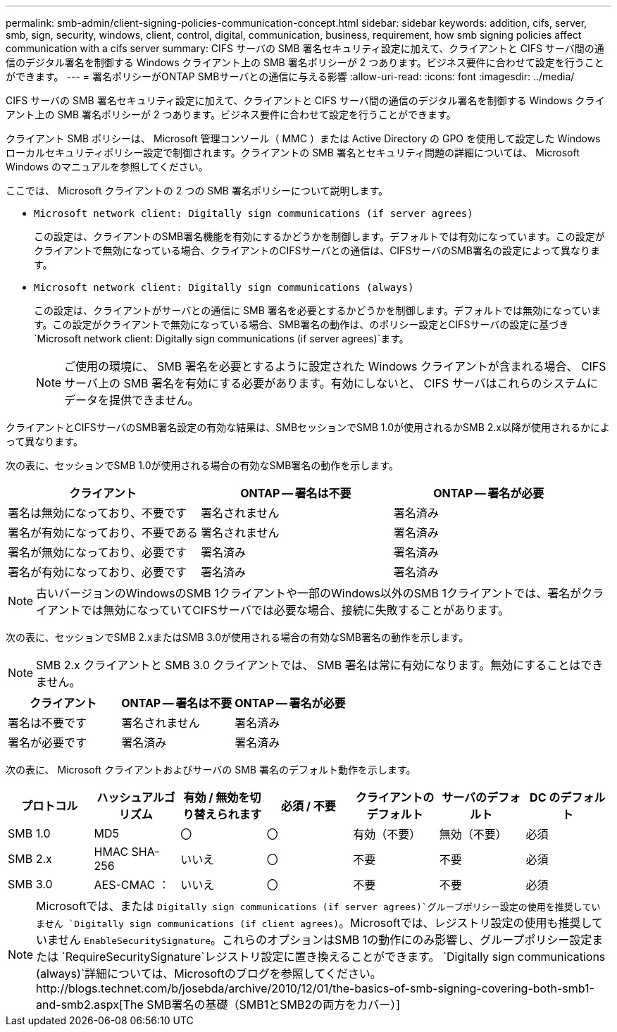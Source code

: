 ---
permalink: smb-admin/client-signing-policies-communication-concept.html 
sidebar: sidebar 
keywords: addition, cifs, server, smb, sign, security, windows, client, control, digital, communication, business, requirement, how smb signing policies affect communication with a cifs server 
summary: CIFS サーバの SMB 署名セキュリティ設定に加えて、クライアントと CIFS サーバ間の通信のデジタル署名を制御する Windows クライアント上の SMB 署名ポリシーが 2 つあります。ビジネス要件に合わせて設定を行うことができます。 
---
= 署名ポリシーがONTAP SMBサーバとの通信に与える影響
:allow-uri-read: 
:icons: font
:imagesdir: ../media/


[role="lead"]
CIFS サーバの SMB 署名セキュリティ設定に加えて、クライアントと CIFS サーバ間の通信のデジタル署名を制御する Windows クライアント上の SMB 署名ポリシーが 2 つあります。ビジネス要件に合わせて設定を行うことができます。

クライアント SMB ポリシーは、 Microsoft 管理コンソール（ MMC ）または Active Directory の GPO を使用して設定した Windows ローカルセキュリティポリシー設定で制御されます。クライアントの SMB 署名とセキュリティ問題の詳細については、 Microsoft Windows のマニュアルを参照してください。

ここでは、 Microsoft クライアントの 2 つの SMB 署名ポリシーについて説明します。

* `Microsoft network client: Digitally sign communications (if server agrees)`
+
この設定は、クライアントのSMB署名機能を有効にするかどうかを制御します。デフォルトでは有効になっています。この設定がクライアントで無効になっている場合、クライアントのCIFSサーバとの通信は、CIFSサーバのSMB署名の設定によって異なります。

* `Microsoft network client: Digitally sign communications (always)`
+
この設定は、クライアントがサーバとの通信に SMB 署名を必要とするかどうかを制御します。デフォルトでは無効になっています。この設定がクライアントで無効になっている場合、SMB署名の動作は、のポリシー設定とCIFSサーバの設定に基づき `Microsoft network client: Digitally sign communications (if server agrees)`ます。

+
[NOTE]
====
ご使用の環境に、 SMB 署名を必要とするように設定された Windows クライアントが含まれる場合、 CIFS サーバ上の SMB 署名を有効にする必要があります。有効にしないと、 CIFS サーバはこれらのシステムにデータを提供できません。

====


クライアントとCIFSサーバのSMB署名設定の有効な結果は、SMBセッションでSMB 1.0が使用されるかSMB 2.x以降が使用されるかによって異なります。

次の表に、セッションでSMB 1.0が使用される場合の有効なSMB署名の動作を示します。

|===
| クライアント | ONTAP -- 署名は不要 | ONTAP -- 署名が必要 


 a| 
署名は無効になっており、不要です
 a| 
署名されません
 a| 
署名済み



 a| 
署名が有効になっており、不要である
 a| 
署名されません
 a| 
署名済み



 a| 
署名が無効になっており、必要です
 a| 
署名済み
 a| 
署名済み



 a| 
署名が有効になっており、必要です
 a| 
署名済み
 a| 
署名済み

|===
[NOTE]
====
古いバージョンのWindowsのSMB 1クライアントや一部のWindows以外のSMB 1クライアントでは、署名がクライアントでは無効になっていてCIFSサーバでは必要な場合、接続に失敗することがあります。

====
次の表に、セッションでSMB 2.xまたはSMB 3.0が使用される場合の有効なSMB署名の動作を示します。

[NOTE]
====
SMB 2.x クライアントと SMB 3.0 クライアントでは、 SMB 署名は常に有効になります。無効にすることはできません。

====
|===
| クライアント | ONTAP -- 署名は不要 | ONTAP -- 署名が必要 


 a| 
署名は不要です
 a| 
署名されません
 a| 
署名済み



 a| 
署名が必要です
 a| 
署名済み
 a| 
署名済み

|===
次の表に、 Microsoft クライアントおよびサーバの SMB 署名のデフォルト動作を示します。

|===
| プロトコル | ハッシュアルゴリズム | 有効 / 無効を切り替えられます | 必須 / 不要 | クライアントのデフォルト | サーバのデフォルト | DC のデフォルト 


 a| 
SMB 1.0
 a| 
MD5
 a| 
〇
 a| 
〇
 a| 
有効（不要）
 a| 
無効（不要）
 a| 
必須



 a| 
SMB 2.x
 a| 
HMAC SHA-256
 a| 
いいえ
 a| 
〇
 a| 
不要
 a| 
不要
 a| 
必須



 a| 
SMB 3.0
 a| 
AES-CMAC ：
 a| 
いいえ
 a| 
〇
 a| 
不要
 a| 
不要
 a| 
必須

|===
[NOTE]
====
Microsoftでは、または `Digitally sign communications (if server agrees)`グループポリシー設定の使用を推奨していません `Digitally sign communications (if client agrees)`。Microsoftでは、レジストリ設定の使用も推奨していません `EnableSecuritySignature`。これらのオプションはSMB 1の動作にのみ影響し、グループポリシー設定または `RequireSecuritySignature`レジストリ設定に置き換えることができます。 `Digitally sign communications (always)`詳細については、Microsoftのブログを参照してください。http://blogs.technet.com/b/josebda/archive/2010/12/01/the-basics-of-smb-signing-covering-both-smb1-and-smb2.aspx[The SMB署名の基礎（SMB1とSMB2の両方をカバー）]

====